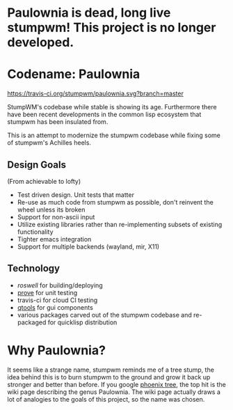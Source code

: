 * Paulownia is dead, long live stumpwm! This project is no longer developed.

* Codename: Paulownia
[[https://travis-ci.org/stumpwm/paulownia][https://travis-ci.org/stumpwm/paulownia.svg?branch=master]]

StumpWM's codebase while stable is showing its age.  Furthermore there
have been recent developments in the common lisp ecosystem that
stumpwm has been insulated from.  

This is an attempt to modernize the stumpwm codebase while fixing some
of stumpwm's Achilles heels. 
** Design Goals
(From achievable to lofty)
- Test driven design. Unit tests that matter
- Re-use as much code from stumpwm as possible, don't reinvent the
  wheel unless its broken
- Support for non-ascii input
- Utilize existing libraries rather than re-implementing subsets of
  existing functionality
- Tighter emacs integration
- Support for multiple backends (wayland, mir, X11)
** Technology
- [[roswell]] for building/deploying
- [[https://github.com/fukamachi/prove][prove]] for unit testing
- travis-ci for cloud CI testing
- [[https://shinmera.github.io/qtools/][qtools]] for gui components
- various packages carved out of the stumpwm codebase and re-packaged
  for quicklisp distribution
* Why Paulownia?
It seems like a strange name, stumpwm reminds me of a tree stump, the
idea behind this is to burn stumpwm to the ground and grow it back up
stronger and better than before.  If you google [[https://www.google.com/search?q=phoenix%2Btree][phoenix tree]], the top
hit is the wiki page describing the genus Paulownia. The wiki page
actually draws a lot of analogies to the goals of this project, so the
name was chosen.


